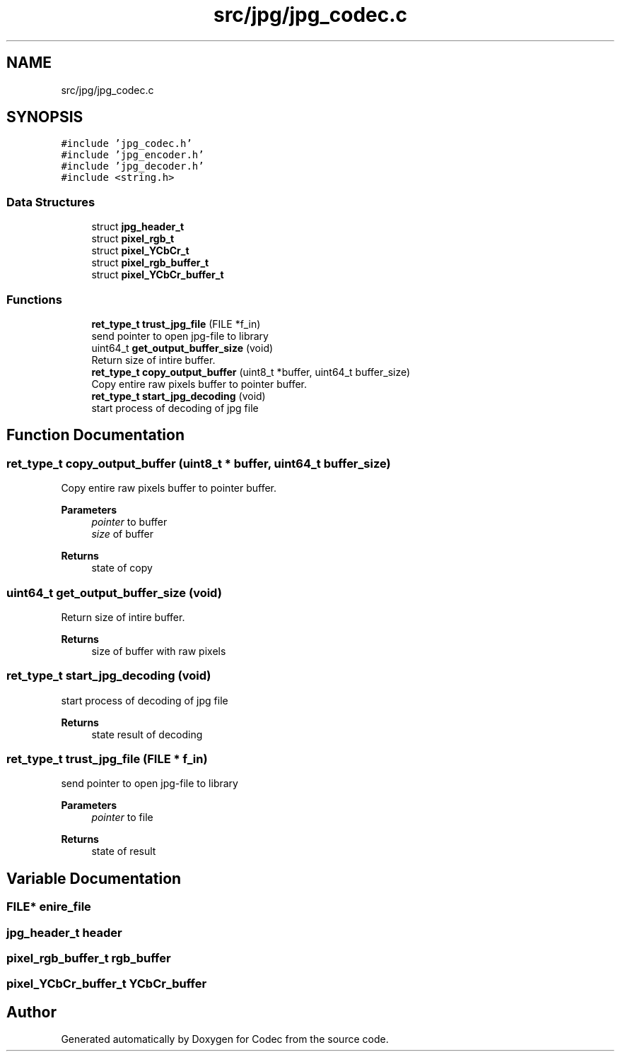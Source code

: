 .TH "src/jpg/jpg_codec.c" 3 "Sat Dec 14 2019" "Codec" \" -*- nroff -*-
.ad l
.nh
.SH NAME
src/jpg/jpg_codec.c
.SH SYNOPSIS
.br
.PP
\fC#include 'jpg_codec\&.h'\fP
.br
\fC#include 'jpg_encoder\&.h'\fP
.br
\fC#include 'jpg_decoder\&.h'\fP
.br
\fC#include <string\&.h>\fP
.br

.SS "Data Structures"

.in +1c
.ti -1c
.RI "struct \fBjpg_header_t\fP"
.br
.ti -1c
.RI "struct \fBpixel_rgb_t\fP"
.br
.ti -1c
.RI "struct \fBpixel_YCbCr_t\fP"
.br
.ti -1c
.RI "struct \fBpixel_rgb_buffer_t\fP"
.br
.ti -1c
.RI "struct \fBpixel_YCbCr_buffer_t\fP"
.br
.in -1c
.SS "Functions"

.in +1c
.ti -1c
.RI "\fBret_type_t\fP \fBtrust_jpg_file\fP (FILE *f_in)"
.br
.RI "send pointer to open jpg-file to library "
.ti -1c
.RI "uint64_t \fBget_output_buffer_size\fP (void)"
.br
.RI "Return size of intire buffer\&. "
.ti -1c
.RI "\fBret_type_t\fP \fBcopy_output_buffer\fP (uint8_t *buffer, uint64_t buffer_size)"
.br
.RI "Copy entire raw pixels buffer to pointer buffer\&. "
.ti -1c
.RI "\fBret_type_t\fP \fBstart_jpg_decoding\fP (void)"
.br
.RI "start process of decoding of jpg file "
.in -1c
.SH "Function Documentation"
.PP 
.SS "\fBret_type_t\fP copy_output_buffer (uint8_t * buffer, uint64_t buffer_size)"

.PP
Copy entire raw pixels buffer to pointer buffer\&. 
.PP
\fBParameters\fP
.RS 4
\fIpointer\fP to buffer 
.br
\fIsize\fP of buffer 
.RE
.PP
\fBReturns\fP
.RS 4
state of copy 
.RE
.PP

.SS "uint64_t get_output_buffer_size (void)"

.PP
Return size of intire buffer\&. 
.PP
\fBReturns\fP
.RS 4
size of buffer with raw pixels 
.RE
.PP

.SS "\fBret_type_t\fP start_jpg_decoding (void)"

.PP
start process of decoding of jpg file 
.PP
\fBReturns\fP
.RS 4
state result of decoding 
.RE
.PP

.SS "\fBret_type_t\fP trust_jpg_file (FILE * f_in)"

.PP
send pointer to open jpg-file to library 
.PP
\fBParameters\fP
.RS 4
\fIpointer\fP to file 
.RE
.PP
\fBReturns\fP
.RS 4
state of result 
.RE
.PP

.SH "Variable Documentation"
.PP 
.SS "FILE* enire_file"

.SS "\fBjpg_header_t\fP header"

.SS "\fBpixel_rgb_buffer_t\fP rgb_buffer"

.SS "\fBpixel_YCbCr_buffer_t\fP YCbCr_buffer"

.SH "Author"
.PP 
Generated automatically by Doxygen for Codec from the source code\&.
